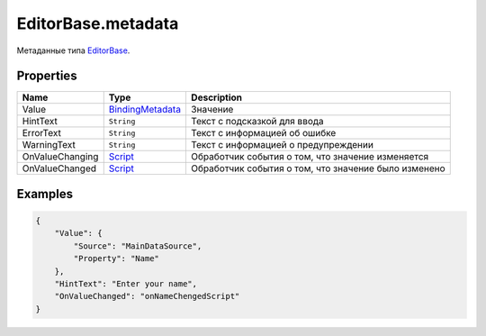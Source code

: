 EditorBase.metadata
===================

Метаданные типа `EditorBase <../>`__.

Properties
----------

.. list-table::
   :header-rows: 1

   * - Name
     - Type
     - Description
   * - Value
     - `BindingMetadata <../../../Core/DataBinding/DataBinding.metadata.html>`__
     - Значение
   * - HintText
     - ``String``
     - Текст с подсказкой для ввода
   * - ErrorText
     - ``String``
     - Текст с информацией об ошибке
   * - WarningText
     - ``String``
     - Текст с информацией о предупреждении
   * - OnValueChanging
     - `Script <../../../Core/Script/>`__
     - Обработчик события о том, что значение изменяется
   * - OnValueChanged
     - `Script <../../../Core/Script/>`__
     - Обработчик события о том, что значение было изменено


Examples
--------

.. code:: json

    {
        "Value": {
            "Source": "MainDataSource",
            "Property": "Name"
        },
        "HintText": "Enter your name",
        "OnValueChanged": "onNameChengedScript"
    }
